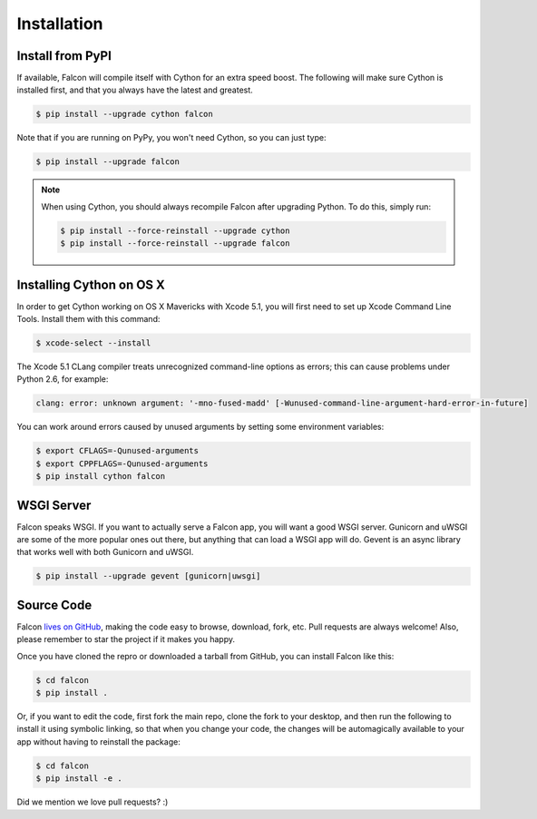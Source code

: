.. _install:

Installation
============

Install from PyPI
-----------------

If available, Falcon will compile itself with Cython for an extra
speed boost. The following will make sure Cython is installed first, and
that you always have the latest and greatest.

.. code:: bash

    $ pip install --upgrade cython falcon

Note that if you are running on PyPy, you won't need Cython, so you can just
type:

.. code:: bash

    $ pip install --upgrade falcon

.. note::

    When using Cython, you should always recompile Falcon after
    upgrading Python. To do this, simply run:

    .. code:: bash

        $ pip install --force-reinstall --upgrade cython
        $ pip install --force-reinstall --upgrade falcon

Installing Cython on OS X
-------------------------

In order to get Cython working on OS X Mavericks with Xcode 5.1, you will
first need to set up Xcode Command Line Tools. Install them with
this command:

.. code:: bash

    $ xcode-select --install

The Xcode 5.1 CLang compiler treats unrecognized command-line options as
errors; this can cause problems under Python 2.6, for example:

.. code:: bash

    clang: error: unknown argument: '-mno-fused-madd' [-Wunused-command-line-argument-hard-error-in-future]

You can work around errors caused by unused arguments by setting some
environment variables:

.. code:: bash

    $ export CFLAGS=-Qunused-arguments
    $ export CPPFLAGS=-Qunused-arguments
    $ pip install cython falcon


WSGI Server
-----------

Falcon speaks WSGI. If you want to actually serve a Falcon app, you will
want a good WSGI server. Gunicorn and uWSGI are some of the more popular
ones out there, but anything that can load a WSGI app will do. Gevent is
an async library that works well with both Gunicorn and uWSGI.

.. code:: bash

    $ pip install --upgrade gevent [gunicorn|uwsgi]


Source Code
-----------

Falcon `lives on GitHub <https://github.com/racker/falcon>`_, making the
code easy to browse, download, fork, etc. Pull requests are always welcome! Also,
please remember to star the project if it makes you happy.

Once you have cloned the repro or downloaded a tarball from GitHub, you
can install Falcon like this:

.. code:: bash

    $ cd falcon
    $ pip install .

Or, if you want to edit the code, first fork the main repo, clone the fork
to your desktop, and then run the following to install it using symbolic
linking, so that when you change your code, the changes will be automagically
available to your app without having to reinstall the package:

.. code:: bash

    $ cd falcon
    $ pip install -e .

Did we mention we love pull requests? :)
